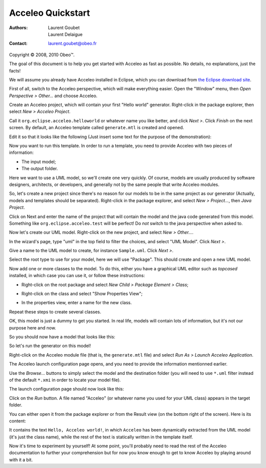 ===================
 Acceleo Quickstart
===================

:Authors:
	Laurent Goubet,
	Laurent Delaigue
:Contact:
	laurent.goubet@obeo.fr

Copyright |copy| 2008, 2010 Obeo\ |trade|.

.. |copy| unicode:: 0xA9 
.. |trade| unicode:: U+2122
.. contents:: Contents

The goal of this document is to help you get started with Acceleo as fast as
possible. No details, no explanations, just the facts!

We will assume you already have Acceleo installed in Eclipse, which you can
download from `the Eclipse download site <http://www.eclipse.org/downloads/>`_.

First of all, switch to the Acceleo perspective, which will make everything
easier. Open the "Window" menu, then *Open Perspective > Other...* and choose
Acceleo.

Create an Acceleo project, which will contain your first "Hello world"
generator. Right-click in the package explorer, then select *New > Acceleo
Project*.

.. image:: ../images/acceleo_new_project.png

Call it ``org.eclipse.acceleo.helloworld`` or whatever name you like better, and
click *Next >*.
Click *Finish* on the next screen.
By default, an Acceleo template called ``generate.mtl`` is created and opened.

Edit it so that it looks like the following (Just insert some text for the
purpose of the demonstration):

.. image:: ../images/acceleo_quickstart_module.png

Now you want to run this template. In order to run a template, you need to
provide Acceleo with two pieces of information:

- The input model;
- The output folder.

Here we want to use a UML model, so we'll create one very quickly. Of course,
models are usually produced by software designers, architects, or developers,
and generally not by the same people that write Acceleo modules.

So, let's create a new project since there's no reason for our models to be in
the same project as our generator (Actually, models and templates should be
separated). Right-click in the package explorer, and select *New > Project...*,
then *Java Project*.

Click on Next and enter the name of the project that will
contain the model and the java code generated from this model. Something like
``org.eclipse.acceleo.test`` will be perfect! Do *not* switch to the java
perspective when asked to.

Now let's create our UML model. Right-click on the new project, and select *New
> Other...*.

.. image:: ../images/acceleo_quickstart_uml_new0.png

In the wizard's page, type "uml" in the top field to filter the choices, and
select "UML Model".
Click *Next >*.

.. image:: ../images/acceleo_quickstart_uml_new1.png

Give a name to the UML model to create, for instance ``Sample.uml``.
Click *Next >*.

.. image:: ../images/acceleo_quickstart_uml_new2.png

Select the root type to use for your model, here we will use "Package".
This should create and open a new UML model.

.. image:: ../images/acceleo_quickstart_uml_new3.png

Now add one or more classes to the model. To do this, either you have a
graphical UML editor such as *topcased* installed, in which case you can use it,
or follow these instructions:

- Right-click on the root package and select *New Child > Package Element >
  Class*;
  
  .. image:: ../images/acceleo_quickstart_uml_new_class.png
  
- Right-click on the class and select "Show Properties View";
- In the properties view, enter a name for the new class.

Repeat these steps to create several classes.

OK, this model is just a dummy to get you started. In real life, models will
contain lots of information, but it's not our purpose here and now.

So you should now have a model that looks like this:

.. image:: ../images/acceleo_quickstart_model.png

So let's run the generator on this model!

Right-click on the Acceleo module file (that is, the ``generate.mtl`` file) and
select *Run As > Launch Acceleo Application*.

.. image:: ../images/acceleo_quickstart_launch1.png

The Acceleo launch configuration page opens, and you need to provide the
information mentionned earlier.

.. image:: ../images/acceleo_quickstart_launch2.png

Use the *Browse...* buttons to simply select the model and the destination
folder (you will need to use ``*.uml`` filter instead of the default ``*.xmi`` in
order to locate your model file).

The launch configuration page should now look like this:

.. image:: ../images/acceleo_quickstart_launch3.png

Click on the *Run* button.
A file named "Acceleo" (or whatever name you used for your UML class) appears
in the target folder.

You can either open it from the package explorer or from the Result view (on the
bottom right of the screen). Here is its content:

.. image:: ../images/acceleo_quickstart_output_file.png

It contains the text ``Hello, Acceleo world!``, in which ``Acceleo`` has been
dynamically extracted from the UML model (it's just the class name), while the
rest of the text is statically written in the template itself.

Now it's time to experiment by yourself! At some point, you'll probably need to
read the rest of the Acceleo documentation to further your comprehension but for
now you know enough to get to know Acceleo by playing around with it a bit.
